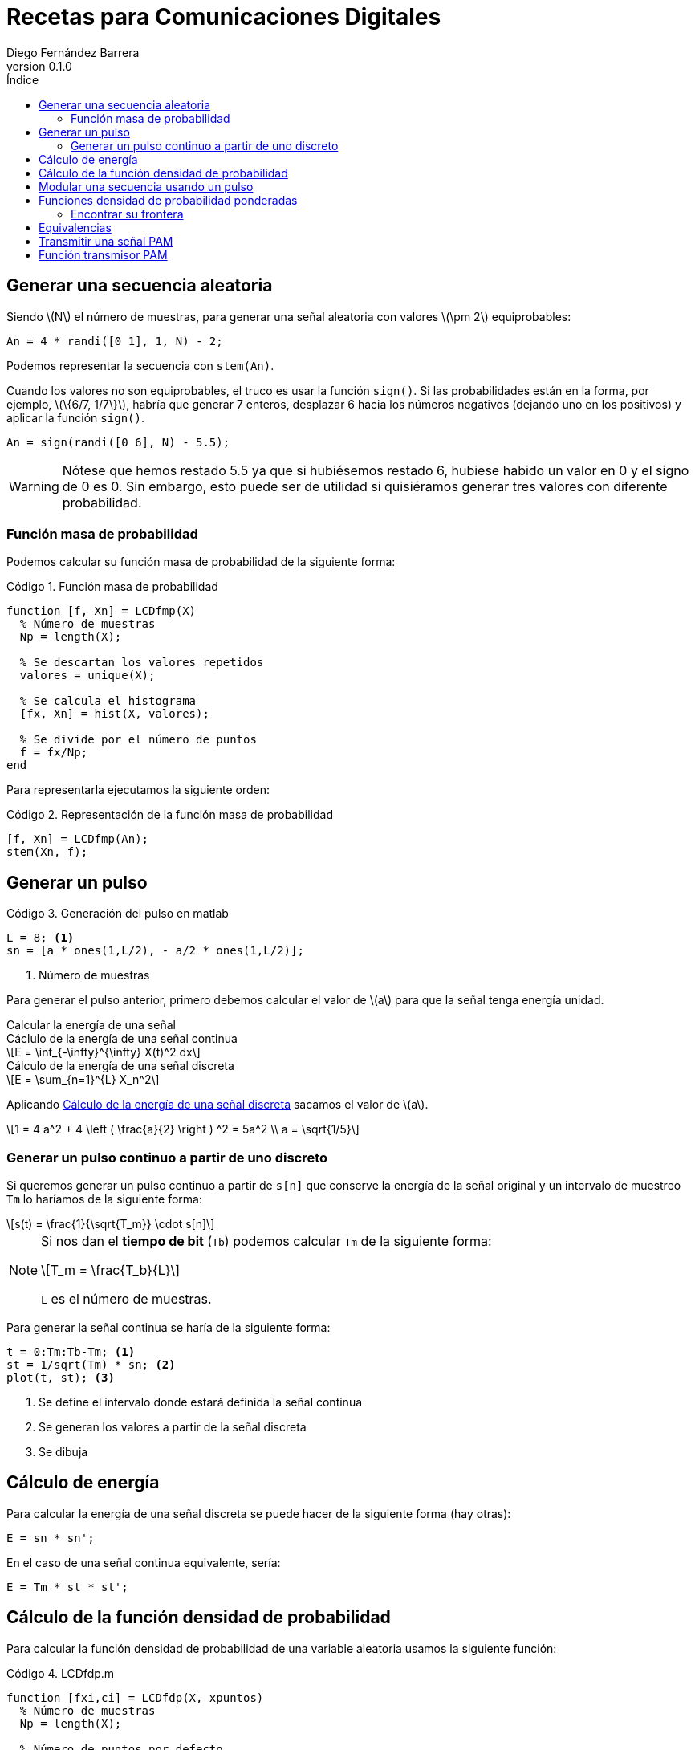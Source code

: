 :doctype: book
:firstname: Diego
:lastname: Fernández Barrera
:author: Diego Fernández Barrera
:copyrights: Attribution-NonCommercial-NoDerivatives 4.0 International CC BY-NC-ND 4.0
:lang: es
:docinfo:
:revnumber: 0.1.0
:keywords: comdig, señales
:toc:
:toc-title: Índice
:toclevels: 3
:toc-position: left
:nofooter:
:header:
:icons: font
:table-caption: Tabla
:example-caption: Ejemplo
:listing-caption: Código
:figure-caption: Figura
:stem: latexmath
:source-highlighter: pygments

= Recetas para Comunicaciones Digitales

== Generar una secuencia aleatoria

Siendo latexmath:[N] el número de muestras, para generar una señal aleatoria con
valores latexmath:[\pm 2] equiprobables:

[source, octave]
----
An = 4 * randi([0 1], 1, N) - 2;
----

Podemos representar la secuencia con `stem(An)`.

// TODO Add image
// [.text-center, width="75%"]
// image::images/figure01.png[]

Cuando los valores no son equiprobables, el truco es usar la función `sign()`.
Si las probabilidades están en la forma, por ejemplo, latexmath:[\{6/7, 1/7\}],
habría que generar 7 enteros, desplazar 6 hacia los números negativos (dejando
uno en los positivos) y aplicar la función `sign()`.

[source, octave]
----
An = sign(randi([0 6], N) - 5.5);
----

WARNING: Nótese que hemos restado 5.5 ya que si hubiésemos restado 6, hubiese
habido un valor en 0 y el signo de 0 es 0. Sin embargo, esto puede ser de
utilidad si quisiéramos generar tres valores con diferente probabilidad.

=== Función masa de probabilidad

Podemos calcular su función masa de probabilidad de la siguiente forma:

.Función masa de probabilidad
[source, octave]
----
function [f, Xn] = LCDfmp(X)
  % Número de muestras
  Np = length(X);

  % Se descartan los valores repetidos
  valores = unique(X);

  % Se calcula el histograma
  [fx, Xn] = hist(X, valores);

  % Se divide por el número de puntos
  f = fx/Np;
end
----

Para representarla ejecutamos la siguiente orden:

.Representación de la función masa de probabilidad
[source, octave]
----
[f, Xn] = LCDfmp(An);
stem(Xn, f);
----

// TODO Add image
// [.text-center, width="75%"]
// image::figure02.png[]

== Generar un pulso

// TODO Add image
// .Pulso a generar
// [.text-center, width="50%"]
// image::figure03.png[]

.Generación del pulso en matlab
[source, octave]
----
L = 8; <1>
sn = [a * ones(1,L/2), - a/2 * ones(1,L/2)];
----

<1> Número de muestras

Para generar el pulso anterior, primero debemos calcular el valor de
latexmath:[a] para que la señal tenga energía unidad.

.Calcular la energía de una señal
****
[[energy-cont]]
.Cáclulo de la energía de una señal continua
[latexmath]
++++
E = \int_{-\infty}^{\infty} X(t)^2 dx
++++

[[energy-disc]]
.Cálculo de la energía de una señal discreta
[latexmath]
++++
E = \sum_{n=1}^{L} X_n^2
++++
****

Aplicando <<energy-disc>> sacamos el valor de latexmath:[a].

[latexmath]
++++
1 = 4 a^2 + 4 \left ( \frac{a}{2} \right ) ^2 = 5a^2
\\
a = \sqrt{1/5}
++++

=== Generar un pulso continuo a partir de uno discreto

Si queremos generar un pulso continuo a partir de `s[n]` que conserve la energía
de la señal original y un intervalo de muestreo `Tm` lo haríamos de la siguiente
forma:

[latexmath]
++++
s(t) = \frac{1}{\sqrt{T_m}} \cdot s[n]
++++

[NOTE]
====
Si nos dan el *tiempo de bit* (`Tb`) podemos calcular `Tm` de la siguiente
forma:

[latexmath]
++++
T_m = \frac{T_b}{L}
++++

`L` es el número de muestras.
====

Para generar la señal continua se haría de la siguiente forma:

[source, octave]
----
t = 0:Tm:Tb-Tm; <1>
st = 1/sqrt(Tm) * sn; <2>
plot(t, st); <3>
----

<1> Se define el intervalo donde estará definida la señal continua
<2> Se generan los valores a partir de la señal discreta
<3> Se dibuja

== Cálculo de energía

Para calcular la energía de una señal discreta se puede hacer de la siguiente
forma (hay otras):

[source, octave]
----
E = sn * sn';
----

En el caso de una señal continua equivalente, sería:

[source, octave]
----
E = Tm * st * st';
----

== Cálculo de la función densidad de probabilidad

Para calcular la función densidad de probabilidad de una variable aleatoria
usamos la siguiente función:

.LCDfdp.m
[source, octave]
----
function [fxi,ci] = LCDfdp(X, xpuntos)
  % Número de muestras
  Np = length(X);

  % Número de puntos por defecto
  Npuntos=128;

  % Si se proporciona un segundo parámetro se usará en lugar de valor por defecto
  if nargin > 1
    Npuntos = xpuntos;
  end

  % Se genera un histograma
  [fxi, ci] = hist(X, Npuntos);

  % Se calcula la función aproximada
  fxi = fxi/Np/(ci(2) - ci(1));
end
----

.Cálculo de una FDP
====
Ejemplo de cálculo de la FDP de una normal con varianza 0.3 y media -3:

[source, octave]
----
Np = 1e6; <1>
N = sqrt(0.3) * randn(1, Np) - 3; <2>
nvalues = -10:0.1:10; <3>
[fN, m2, v2] = LCDfdp(N,nvalues); <4>
plot(nvalues, fN); <5>
----

<1> Número de muestras a generar
<2> Generar la variable aleatoria
<3> Definir el intervalo donde está definida la variable aleatoria
<4> Calcular la FDP
<5> Dibujar la FDP
====

== Modular una secuencia usando un pulso

Si tenemos una secuencia aleatoria y queremos usar un pulso conformador para
modularla, lo ideal es unar la función `kron()`.

[source, octave]
----
Xt = kron(An, sn); <1>
stem(Xt);
----

<1> An es la secuencia y sn es el pulso conformador

WARNING: Ojo que el orden de los parámetros en la función `kron()` influye en
el resultado.

== Funciones densidad de probabilidad ponderadas

Tenemos:

* latexmath:[X] una variable aleatoria que toma valores latexmath:[\{+1, -1\}].
* latexmath:[N = N_1 + N_2]. Siendo latexmath:[N_1] y latexmath:[N_2] son dos
  variables aleatorias uniformemente distribuidas entre latexmath:[[-1, 1]].
* latexmath:[Y = X + N]

Representar en una misma gráfica:

* latexmath:[q \cdot f_{Y \mid X = -1}(y \mid X = -1)]
* latexmath:[p \cdot f_{Y \mid X = 1}(y \mid X = 1)]

Siendo latexmath:[p] y latexmath:[q] latexmath:[\{1/4, 3/4\}] respectivamente.

.Resolución
[source, octave]
----
Np = 1e6
p = 1/4;
q = 3/4;

N1 = 2 * rand(1, Np) - 1; <1>
N2 = 2 * rand(1, Np) - 1; <1>
N = N1 + N2; <1>

Y1 = N + 1;  <2>
Y2 = N - 1;  <3>

fdpY1 = LCDfdp(Y1, -10:0.01:10); <4>
fdpY2 = LCDfdp(Y2, -10:0.01:10); <4>

fY1 = p * fdpY1; <5>
fY2 = q * fdpY2; <5>

hold on;
plot(r, fY1);
plot(r, fY2);
hold off;
----

<1> Generar las variables aleatorias uniformes y calcular N
<2> Caso latexmath:[X = 1]
<3> Caso latexmath:[X = -1]
<4> Cálculo de la FDP
<5> Ponderación por su probabilidad de ser transmitidas

[.text-center, width="50%"]
.Representación gráfica
image::images/figure04.png[Figura 4]

=== Encontrar su frontera

Para encontrar la frontera, es decir el punto en el que se cortan
latexmath:[f_{Y \mid X=-1}] y latexmath:[f_{Y \mid X=1}] podemos usar la función
`find()` de la siguiente forma:

[source, octave]
----
idx = find((fY1 <= fY2) & (fY1 > 0), 1); <1>
g = r(idx); <2>
----

<1> En `idx` tenemos el índice del punto donde se cortan las funciones
<2> En `g` tendríamos el valor de las funciones en ese punto

== Equivalencias

****
Siendo latexmath:[M] el número de símbolos, latexmath:[K] es el número de
bits que corresponden a cada símbolo.

[latexmath]
++++
K = log_2 M
++++
****

.Equivalencia entre bits y símbolos
[cols="3"]
|===
| Número de bits
| latexmath:[N_b]
| latexmath:[K \cdot N_s]

| Régimen binario
| latexmath:[R_b]
| latexmath:[K \cdot R_s]

| Tiempo de bit
| latexmath:[T_b]
| latexmath:[\frac{T_s}{K}]

| Energía de bit
| latexmath:[E_b]
| latexmath:[\frac{E_s}{K}]
|===

NOTE: El tiempo de símbolo es la duración del pulso básico.

El régimen binario es la inversa el tiempo de bit y los baudios la inversa del
tiempo de símbolos:

.Régimen binario y baudios
[latexmath]
++++
T_s = \frac{1}{R_s} \quad T_b = \frac{1}{R_b}
++++

.Tiempo de muestreo
[latexmath]
++++
T_m = \frac{Ts}{L}
++++

.Duración de una señal
[source, octave]
----
Ns = Nb / K; <1>
D = L * Tm * Ns;
----

<1> `Nb` es el número de bits de la señal

== Transmitir una señal PAM

* Parámetros
  ** `Bn`: Vector de bits a transmitir.
  ** `Eb`: Energía de bit.
  ** `M`: Número de símbolos.
  ** `p`: Depende de latexmath:[g(t)]:
    *** latexmath:[g(t)] es paso de baja: latexmath:[p = g(t)]
    *** latexmath:[g(t)] es paso de banda: latexmath:[p = g(t) \cdot cos(\omega_c t)]
  ** `L`: Número de muestras en la señal discreta.
* Retorno
  ** `Xn`: Seañal transmitida.
  ** `Bn`: Lo mismo que se introdujo, pero relleno con ceros si es necesario.
  ** `An`: Vector de símbolos a transmitir.
  ** `phi`: Pulso conformador: Depende de latexmath:[g(t)]:
    *** latexmath:[g(t)] es paso de baja: latexmath:[\phi(t) = \sqrt{\frac{1}{E_g}} g(t)]
    *** latexmath:[g(t)] es paso de banda: latexmath:[\phi(t) = \sqrt{\frac{2}{E_g}} g(t) \cdot cos(\omega_c t)]
  ** `alfabeto`: Vector con los posibles valores de los símbolos.

.Transmitir la señal
[source, octave]
----
K = log2(M);
Es = 5;
Eb = Es/K; <1>
[Xn, Bn, An, phi, alfabeto] = transmisorpam(Bn, Eb, M, p, L);
----

<1> Recordemos que la energía de bit es la energía de símbolo entre el número
de bits por cada símbolo (K).

CAUTION: `p` debe ser una señal discreta, por lo que latexmath:[\omega_c t] pasa
a ser `wc * n`, siendo `n = 1:1:L`.

.Representar `n` símbolos de la señal transmitida
****
[source, octave]
----
t = Tm:Tm:L*Tm*N;
plot(t, Xt(1:N*L));
----

Siendo `N` el número de símbolos a representar
****

.Obtener la señal continua transmitida (4 primeros símbolos)
[source, octave]
----
Xt = Xn / sqrt(Tm);
t = Tm:Tm:L*Tm*4;
plot(t, Xt(1:4*L));
----

.Representar alfabeto
[source, octave]
----
hold on;
plot(alfabeto, 0,'r');
plot(An, 0,'o');
hold off;
----

== Función transmisor PAM

[source, octave]
----
function [Xn,Bn,An,phi,alfabetopam] = transmisorpam(Bn,Eb,M,p, L)
  % ¿Cuántos bits hay en cada símbolo?
  k = ceil(log2(M));

  % Ajustemos M a una potencia de dos
  M = 2^(k);

  % El alfabeto [Ver la ecuación (4.10)]
  alfabetopam=sqrt(3*Eb*log2(M)/(M^2-1))*(2*(1:1:M)-M-1);

  % Si la secuencia Bn no tiene una longitud múltiplo de k, se completa con
  % ceros
  Nb = length(Bn); <1>
  Bn = [Bn, zeros(1, k*ceil(Nb/k) - Nb)];
  Nb = length(Bn); <2>
  Ns = Nb/k; <3>

  % La secuencia generada
  if M > 2
      An=alfabetopam(gray2de(reshape(Bn,k,Nb/k)')+1);
  else
      An=alfabetopam(Bn+1);
  end

  % Comprobación de las longitudes y otros datos del pulso básico para hacer
  % que el número de muestras del mismo sea efectivamente L
  Ls = length(p);
  if Ls<L
      p = [p,zeros(1,L-Ls)];
  else
      disp(['La duración del pulso se ha truncado a ',num2str(L), 'muestras'])
      p = p(1:L);
  end

  % Normalicemos la energía del pulso suministrado para obtener la base del
  % sistema
  phi = (1/sqrt(p*p')) * p;

  % Obtención del tren de pulsos
  Xn = kron(An, phi);
end
----

<1> Número de bits que vamos a transmitir
<2> Número de bits que vamos a transmitir tras la corrección
<3> Número de símbolos que vamos a transmitir
